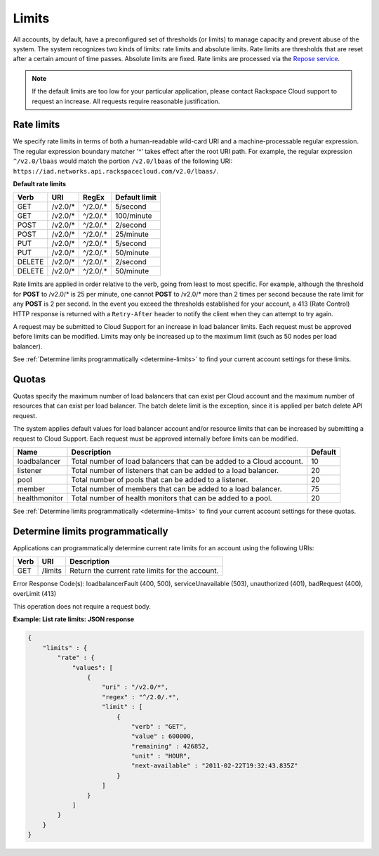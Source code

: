 .. _limits:

======
Limits
======

All accounts, by default, have a preconfigured set of thresholds (or limits) to manage 
capacity and prevent abuse of the system. The system recognizes two kinds of limits: 
rate limits and absolute limits. Rate limits are thresholds that are reset after a 
certain amount of time passes. Absolute limits are fixed. Rate limits are processed 
via the `Repose service`_.

.. note::
  If the default limits are too low for your particular application, please contact 
  Rackspace Cloud support to request an increase. All requests require reasonable justification.

.. _Repose service: http://www.openrepose.org 

.. _clb-dg-api-info-limits-ratelimits:

Rate limits
~~~~~~~~~~~

We specify rate limits in terms of both a human-readable wild-card URI and a 
machine-processable regular expression. The regular expression boundary matcher '^' 
takes effect after the root URI path. For example, the regular expression 
``^/v2.0/lbaas`` would match the portion ``/v2.0/lbaas`` of the 
following URI:
``https://iad.networks.api.rackspacecloud.com/v2.0/lbaas/``.

.. _clb-dg-api-info-limits-ratelimits-default:

**Default rate limits**

+--------+---------+----------+---------------+
| Verb   | URI     | RegEx    | Default limit |
+========+=========+==========+===============+
| GET    | /v2.0/* | ^/2.0/.* | 5/second      |
+--------+---------+----------+---------------+
| GET    | /v2.0/* | ^/2.0/.* | 100/minute    |
+--------+---------+----------+---------------+
| POST   | /v2.0/* | ^/2.0/.* | 2/second      |
+--------+---------+----------+---------------+
| POST   | /v2.0/* | ^/2.0/.* | 25/minute     |
+--------+---------+----------+---------------+
| PUT    | /v2.0/* | ^/2.0/.* | 5/second      |
+--------+---------+----------+---------------+
| PUT    | /v2.0/* | ^/2.0/.* | 50/minute     |
+--------+---------+----------+---------------+
| DELETE | /v2.0/* | ^/2.0/.* | 2/second      |
+--------+---------+----------+---------------+
| DELETE | /v2.0/* | ^/2.0/.* | 50/minute     |
+--------+---------+----------+---------------+

Rate limits are applied in order relative to the verb, going from least to most specific. 
For example, although the threshold for **POST** to /v2.0/\* is 25 per minute, one cannot 
**POST** to /v2.0/\* more than 2 times per second because the rate limit for any **POST** 
is 2 per second. In the event you exceed the thresholds established for your account, 
a 413 (Rate Control) HTTP response is returned with a ``Retry-After`` header to notify 
the client when they can attempt to try again.

A request may be submitted to Cloud Support for an increase in load balancer limits. 
Each request must be approved before limits can be modified. Limits may only be increased 
up to the maximum limit (such as 50 nodes per load balancer).

See :ref:`Determine limits programmatically <determine-limits>` to find your current 
account settings for these limits.

Quotas
~~~~~~~~~~~~~~~

Quotas specify the maximum number of load balancers that can exist per
Cloud account and the maximum number of resources that can exist per
load balancer. The batch delete limit is the exception, since it is
applied per batch delete API request.

The system applies default values for load balancer account and/or
resource limits that can be increased by submitting a request to Cloud
Support. Each request must be approved internally before limits can be
modified.

+--------------------+------------------------------------------------------------------------+---------+
| Name               | Description                                                            | Default |
+====================+========================================================================+=========+
| loadbalancer       | Total number of load balancers that can be added to a Cloud account.   | 10      |
+--------------------+------------------------------------------------------------------------+---------+
| listener           | Total number of listeners that can be added to a load balancer.        | 20      |
+--------------------+------------------------------------------------------------------------+---------+
| pool               | Total number of pools that can be added to a listener.                 | 20      |
+--------------------+------------------------------------------------------------------------+---------+
| member             | Total number of members that can be added to a load balancer.          | 75      |
+--------------------+------------------------------------------------------------------------+---------+
| healthmonitor      | Total number of health monitors that can be added to a pool.           | 20      |
+--------------------+------------------------------------------------------------------------+---------+

See :ref:`Determine limits programmatically <determine-limits>` to find your current account settings for these quotas.

.. _determine-limits:

Determine limits programmatically
~~~~~~~~~~~~~~~~~~~~~~~~~~~~~~~~~

Applications can programmatically determine current rate limits for an account using the following URIs:

+------+-------------------------------+-----------------------------------------------------+
| Verb | URI                           | Description                                         |
+======+===============================+=====================================================+
| GET  | /limits                       | Return the current rate limits for the account.     |
+------+-------------------------------+-----------------------------------------------------+


Error Response Code(s): loadbalancerFault (400, 500), serviceUnavailable (503), unauthorized (401), badRequest (400), overLimit (413)

This operation does not require a request body.


**Example: List rate limits: JSON response**

.. code::

    {
        "limits" : {
            "rate" : {
                "values": [
                    {
                        "uri" : "/v2.0/*",
                        "regex" : "^/2.0/.*",
                        "limit" : [
                            {
                                "verb" : "GET",
                                "value" : 600000,
                                "remaining" : 426852,
                                "unit" : "HOUR",
                                "next-available" : "2011-02-22T19:32:43.835Z"
                            }
                        ]
                    }
                ]
            }
        }
    }


